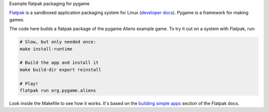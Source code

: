 Example flatpak packaging for pygame

`Flatpak <http://flatpak.org/>`__ is a sandboxed application packaging system
for Linux (`developer docs <http://docs.flatpak.org/en/latest/index.html>`__).
Pygame is a framework for making games.

The code here builds a flatpak package of the pygame *Aliens* example game. To
try it out on a system with Flatpak, run:

.. code-block:: shell

    # Slow, but only needed once:
    make install-runtime
    
    # Build the app and install it
    make build-dir export reinstall
    
    # Play!
    flatpak run org.pygame.aliens

Look inside the Makefile to see how it works. It's based on the
`building simple apps <http://docs.flatpak.org/en/latest/building-simple-apps.html>`__
section of the Flatpak docs.
